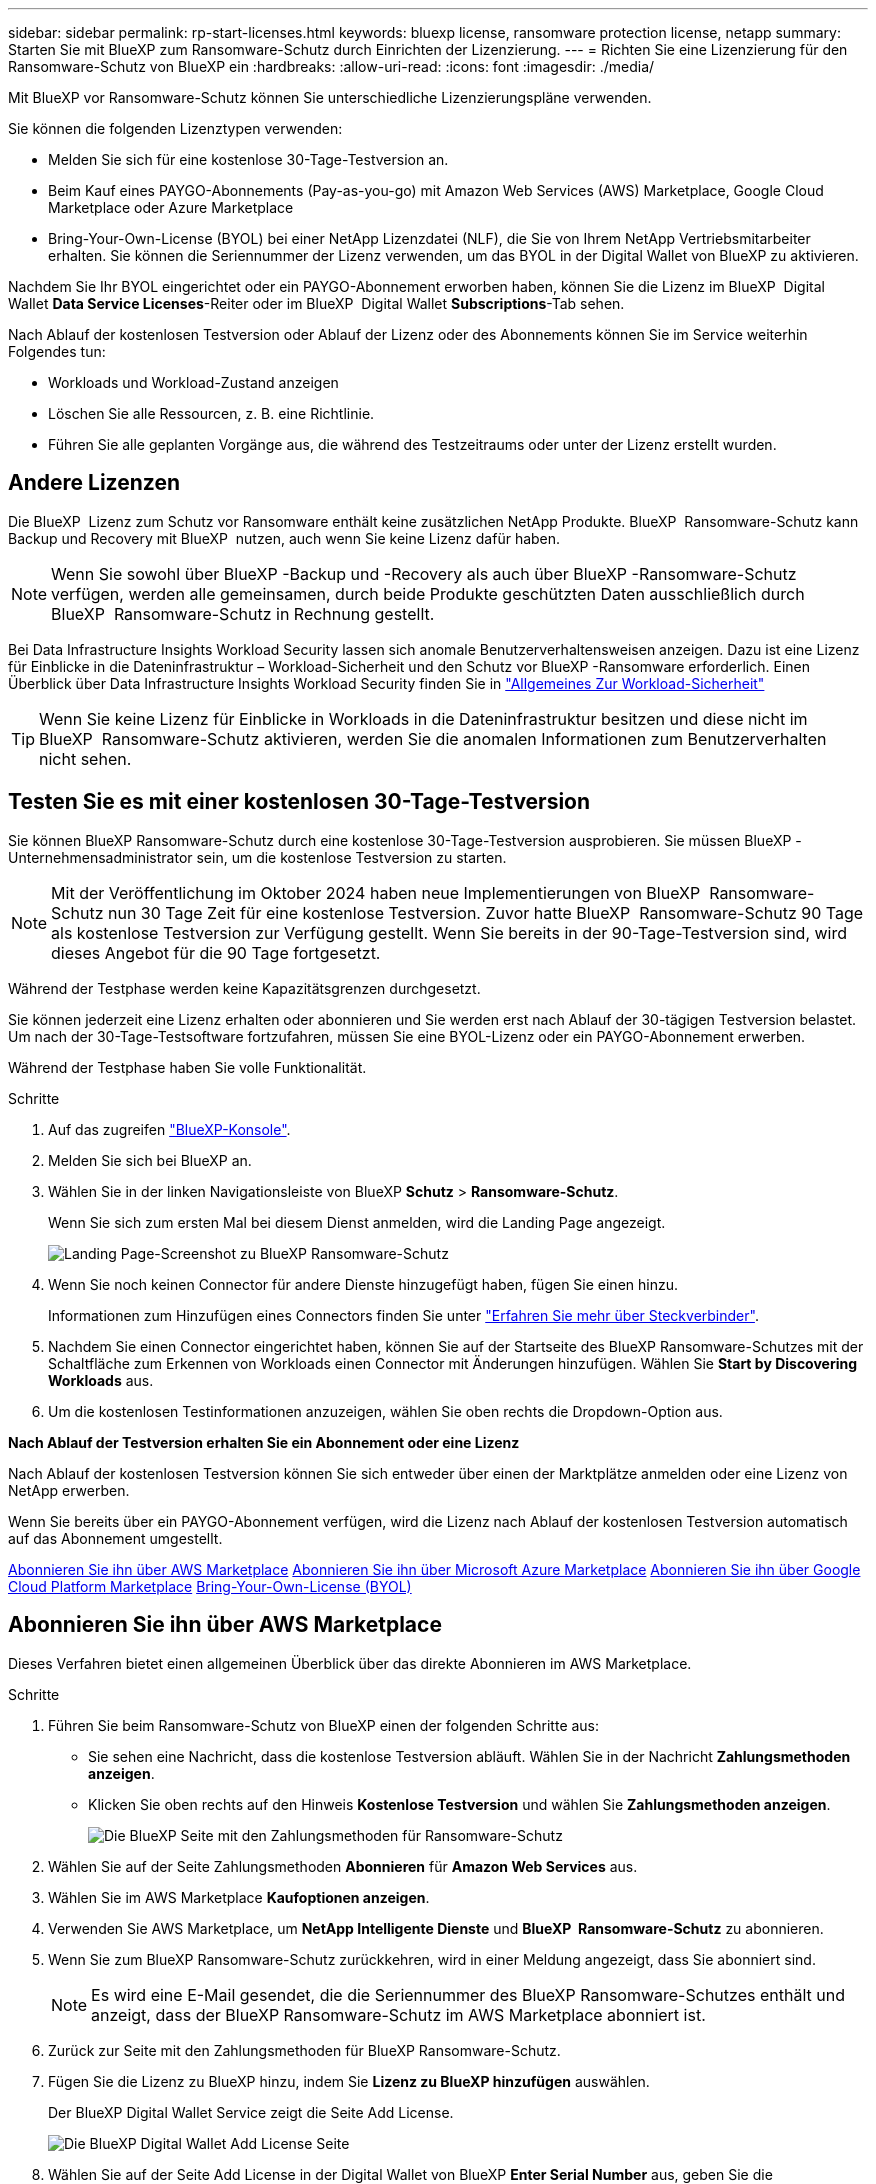 ---
sidebar: sidebar 
permalink: rp-start-licenses.html 
keywords: bluexp license, ransomware protection license, netapp 
summary: Starten Sie mit BlueXP zum Ransomware-Schutz durch Einrichten der Lizenzierung. 
---
= Richten Sie eine Lizenzierung für den Ransomware-Schutz von BlueXP ein
:hardbreaks:
:allow-uri-read: 
:icons: font
:imagesdir: ./media/


[role="lead"]
Mit BlueXP vor Ransomware-Schutz können Sie unterschiedliche Lizenzierungspläne verwenden.

Sie können die folgenden Lizenztypen verwenden:

* Melden Sie sich für eine kostenlose 30-Tage-Testversion an.
* Beim Kauf eines PAYGO-Abonnements (Pay-as-you-go) mit Amazon Web Services (AWS) Marketplace, Google Cloud Marketplace oder Azure Marketplace
* Bring-Your-Own-License (BYOL) bei einer NetApp Lizenzdatei (NLF), die Sie von Ihrem NetApp Vertriebsmitarbeiter erhalten. Sie können die Seriennummer der Lizenz verwenden, um das BYOL in der Digital Wallet von BlueXP zu aktivieren.


Nachdem Sie Ihr BYOL eingerichtet oder ein PAYGO-Abonnement erworben haben, können Sie die Lizenz im BlueXP  Digital Wallet *Data Service Licenses*-Reiter oder im BlueXP  Digital Wallet *Subscriptions*-Tab sehen.

Nach Ablauf der kostenlosen Testversion oder Ablauf der Lizenz oder des Abonnements können Sie im Service weiterhin Folgendes tun:

* Workloads und Workload-Zustand anzeigen
* Löschen Sie alle Ressourcen, z. B. eine Richtlinie.
* Führen Sie alle geplanten Vorgänge aus, die während des Testzeitraums oder unter der Lizenz erstellt wurden.




== Andere Lizenzen

Die BlueXP  Lizenz zum Schutz vor Ransomware enthält keine zusätzlichen NetApp Produkte. BlueXP  Ransomware-Schutz kann Backup und Recovery mit BlueXP  nutzen, auch wenn Sie keine Lizenz dafür haben.


NOTE: Wenn Sie sowohl über BlueXP -Backup und -Recovery als auch über BlueXP -Ransomware-Schutz verfügen, werden alle gemeinsamen, durch beide Produkte geschützten Daten ausschließlich durch BlueXP  Ransomware-Schutz in Rechnung gestellt.

Bei Data Infrastructure Insights Workload Security lassen sich anomale Benutzerverhaltensweisen anzeigen. Dazu ist eine Lizenz für Einblicke in die Dateninfrastruktur – Workload-Sicherheit und den Schutz vor BlueXP -Ransomware erforderlich. Einen Überblick über Data Infrastructure Insights Workload Security finden Sie in https://docs.netapp.com/us-en/data-infrastructure-insights/cs_intro.html["Allgemeines Zur Workload-Sicherheit"^]


TIP: Wenn Sie keine Lizenz für Einblicke in Workloads in die Dateninfrastruktur besitzen und diese nicht im BlueXP  Ransomware-Schutz aktivieren, werden Sie die anomalen Informationen zum Benutzerverhalten nicht sehen.



== Testen Sie es mit einer kostenlosen 30-Tage-Testversion

Sie können BlueXP Ransomware-Schutz durch eine kostenlose 30-Tage-Testversion ausprobieren. Sie müssen BlueXP -Unternehmensadministrator sein, um die kostenlose Testversion zu starten.


NOTE: Mit der Veröffentlichung im Oktober 2024 haben neue Implementierungen von BlueXP  Ransomware-Schutz nun 30 Tage Zeit für eine kostenlose Testversion. Zuvor hatte BlueXP  Ransomware-Schutz 90 Tage als kostenlose Testversion zur Verfügung gestellt. Wenn Sie bereits in der 90-Tage-Testversion sind, wird dieses Angebot für die 90 Tage fortgesetzt.

Während der Testphase werden keine Kapazitätsgrenzen durchgesetzt.

Sie können jederzeit eine Lizenz erhalten oder abonnieren und Sie werden erst nach Ablauf der 30-tägigen Testversion belastet. Um nach der 30-Tage-Testsoftware fortzufahren, müssen Sie eine BYOL-Lizenz oder ein PAYGO-Abonnement erwerben.

Während der Testphase haben Sie volle Funktionalität.

.Schritte
. Auf das zugreifen https://console.bluexp.netapp.com/["BlueXP-Konsole"^].
. Melden Sie sich bei BlueXP an.
. Wählen Sie in der linken Navigationsleiste von BlueXP *Schutz* > *Ransomware-Schutz*.
+
Wenn Sie sich zum ersten Mal bei diesem Dienst anmelden, wird die Landing Page angezeigt.

+
image:screen-landing.png["Landing Page-Screenshot zu BlueXP Ransomware-Schutz"]

. Wenn Sie noch keinen Connector für andere Dienste hinzugefügt haben, fügen Sie einen hinzu.
+
Informationen zum Hinzufügen eines Connectors finden Sie unter https://docs.netapp.com/us-en/bluexp-setup-admin/concept-connectors.html["Erfahren Sie mehr über Steckverbinder"^].

. Nachdem Sie einen Connector eingerichtet haben, können Sie auf der Startseite des BlueXP Ransomware-Schutzes mit der Schaltfläche zum Erkennen von Workloads einen Connector mit Änderungen hinzufügen. Wählen Sie *Start by Discovering Workloads* aus.
. Um die kostenlosen Testinformationen anzuzeigen, wählen Sie oben rechts die Dropdown-Option aus.


*Nach Ablauf der Testversion erhalten Sie ein Abonnement oder eine Lizenz*

Nach Ablauf der kostenlosen Testversion können Sie sich entweder über einen der Marktplätze anmelden oder eine Lizenz von NetApp erwerben.

Wenn Sie bereits über ein PAYGO-Abonnement verfügen, wird die Lizenz nach Ablauf der kostenlosen Testversion automatisch auf das Abonnement umgestellt.

<<Abonnieren Sie ihn über AWS Marketplace>> <<Abonnieren Sie ihn über Microsoft Azure Marketplace>> <<Abonnieren Sie ihn über Google Cloud Platform Marketplace>> <<Bring-Your-Own-License (BYOL)>>



== Abonnieren Sie ihn über AWS Marketplace

Dieses Verfahren bietet einen allgemeinen Überblick über das direkte Abonnieren im AWS Marketplace.

.Schritte
. Führen Sie beim Ransomware-Schutz von BlueXP einen der folgenden Schritte aus:
+
** Sie sehen eine Nachricht, dass die kostenlose Testversion abläuft. Wählen Sie in der Nachricht *Zahlungsmethoden anzeigen*.
** Klicken Sie oben rechts auf den Hinweis *Kostenlose Testversion* und wählen Sie *Zahlungsmethoden anzeigen*.
+
image:screen-license-payment-methods3.png["Die BlueXP Seite mit den Zahlungsmethoden für Ransomware-Schutz"]



. Wählen Sie auf der Seite Zahlungsmethoden *Abonnieren* für *Amazon Web Services* aus.
. Wählen Sie im AWS Marketplace *Kaufoptionen anzeigen*.
. Verwenden Sie AWS Marketplace, um *NetApp Intelligente Dienste* und *BlueXP  Ransomware-Schutz* zu abonnieren.
. Wenn Sie zum BlueXP Ransomware-Schutz zurückkehren, wird in einer Meldung angezeigt, dass Sie abonniert sind.
+

NOTE: Es wird eine E-Mail gesendet, die die Seriennummer des BlueXP Ransomware-Schutzes enthält und anzeigt, dass der BlueXP Ransomware-Schutz im AWS Marketplace abonniert ist.

. Zurück zur Seite mit den Zahlungsmethoden für BlueXP Ransomware-Schutz.
. Fügen Sie die Lizenz zu BlueXP hinzu, indem Sie *Lizenz zu BlueXP hinzufügen* auswählen.
+
Der BlueXP Digital Wallet Service zeigt die Seite Add License.

+
image:screen-license-dw-add-license.png["Die BlueXP Digital Wallet Add License Seite"]

. Wählen Sie auf der Seite Add License in der Digital Wallet von BlueXP *Enter Serial Number* aus, geben Sie die Seriennummer ein, die in der an Sie gesendeten E-Mail enthalten war, und wählen Sie *Add License* aus.
. Um Lizenzdetails in der Digital Wallet von BlueXP anzuzeigen, wählen Sie in der linken Navigationsleiste von BlueXP *Governance* > *Digital Wallet* aus.
+
** Um Abonnementinformationen anzuzeigen, wählen Sie *Abonnements*.
** Um BYOL-Lizenzen anzuzeigen, wählen Sie *Data Services Licenses* aus.
+
image:screen-dw-data-services-license.png["BlueXP Digital Wallet Data Services – Lizenzseite"]



. Zurück zum Ransomware-Schutz von BlueXP Wählen Sie in der linken Navigationsleiste von BlueXP *Schutz* > *Ransomware-Schutz*.
+
Es wird eine Meldung angezeigt, die darauf hinweist, dass eine Lizenz hinzugefügt wurde.





== Abonnieren Sie ihn über Microsoft Azure Marketplace

Dieses Verfahren bietet einen allgemeinen Überblick über das direkte Abonnieren im Azure Marketplace.

.Schritte
. Führen Sie beim Ransomware-Schutz von BlueXP einen der folgenden Schritte aus:
+
** Sie sehen eine Nachricht, dass die kostenlose Testversion abläuft. Wählen Sie in der Nachricht *Zahlungsmethoden anzeigen*.
** Klicken Sie oben rechts auf den Hinweis *Kostenlose Testversion* und wählen Sie *Zahlungsmethoden anzeigen*.
+
image:screen-license-payment-methods3.png["Die BlueXP Seite mit den Zahlungsmethoden für Ransomware-Schutz"]



. Wählen Sie auf der Seite Zahlungsmethoden *Abonnieren* für *Microsoft Azure Marketplace* aus.
. Wählen Sie im Azure Marketplace *Kaufoptionen anzeigen*.
. Nutzen Sie den Azure Marketplace, um *NetApp Intelligente Dienste* und *BlueXP  Ransomware-Schutz* zu abonnieren.
. Wenn Sie zum BlueXP Ransomware-Schutz zurückkehren, wird in einer Meldung angezeigt, dass Sie abonniert sind.
+

NOTE: Es wird eine E-Mail gesendet, die die Seriennummer des BlueXP Ransomware-Schutzes enthält und anzeigt, dass der BlueXP Ransomware-Schutz im Azure Marketplace abonniert ist.

. Zurück zur Seite mit den Zahlungsmethoden für BlueXP Ransomware-Schutz.
. Fügen Sie die Lizenz zu BlueXP hinzu, indem Sie *Lizenz zu BlueXP hinzufügen* auswählen.
+
Der BlueXP Digital Wallet Service zeigt die Seite Add License.

+
image:screen-license-dw-add-license.png["Die BlueXP Digital Wallet Add License Seite"]

. Wählen Sie auf der Seite Add License in der Digital Wallet von BlueXP *Enter Serial Number* aus, geben Sie die Seriennummer ein, die in der an Sie gesendeten E-Mail enthalten war, und wählen Sie *Add License* aus.
. Um Lizenzdetails in der Digital Wallet von BlueXP anzuzeigen, wählen Sie in der linken Navigationsleiste von BlueXP *Governance* > *Digital Wallet* aus.
+
** Um Abonnementinformationen anzuzeigen, wählen Sie *Abonnements*.
** Um BYOL-Lizenzen anzuzeigen, wählen Sie *Data Services Licenses* aus.
+
image:screen-dw-data-services-license.png["BlueXP Digital Wallet Data Services – Lizenzseite"]



. Zurück zum Ransomware-Schutz von BlueXP Wählen Sie in der linken Navigationsleiste von BlueXP *Schutz* > *Ransomware-Schutz*.
+
Es wird eine Meldung angezeigt, die darauf hinweist, dass eine Lizenz hinzugefügt wurde.





== Abonnieren Sie ihn über Google Cloud Platform Marketplace

Dieses Verfahren bietet einen allgemeinen Überblick über das direkte Abonnieren im Google Cloud Platform Marketplace.

.Schritte
. Führen Sie beim Ransomware-Schutz von BlueXP einen der folgenden Schritte aus:
+
** Sie sehen eine Nachricht, dass die kostenlose Testversion abläuft. Wählen Sie in der Nachricht *Zahlungsmethoden anzeigen*.
** Klicken Sie oben rechts auf den Hinweis *Kostenlose Testversion* und wählen Sie *Zahlungsmethoden anzeigen*.
+
image:screen-license-payment-methods3.png["Die BlueXP Seite mit den Zahlungsmethoden für Ransomware-Schutz"]



. Wählen Sie auf der Seite Zahlungsmethoden *Abonnieren* für Google Cloud Platform Marketplace* aus.
. Wählen Sie im Google Cloud Platform Marketplace *Abonnieren* aus.
. Verwenden Sie Google Cloud Platform Marketplace, um *NetApp Intelligente Dienste* und *BlueXP  Ransomware-Schutz* zu abonnieren. image:screen-license-payments-gcp2.png["Abonnementseite für Google Cloud Marketplace"]
. Wenn Sie zum BlueXP Ransomware-Schutz zurückkehren, wird in einer Meldung angezeigt, dass Sie abonniert sind.
+

NOTE: Es wird eine E-Mail mit der Seriennummer des BlueXP  Ransomware-Schutzes gesendet, die angibt, dass der BlueXP  Ransomware-Schutz auf dem Google Cloud Platform Marketplace abonniert ist.

. Zurück zur Seite mit den Zahlungsmethoden für BlueXP Ransomware-Schutz.
. Fügen Sie die Lizenz zu BlueXP hinzu, indem Sie *Lizenz zu BlueXP hinzufügen* auswählen.
+
Der BlueXP Digital Wallet Service zeigt die Seite Add License.

+
image:screen-license-dw-add-license.png["Die BlueXP Digital Wallet Add License Seite"]

. Wählen Sie auf der Seite Add License in der Digital Wallet von BlueXP *Enter Serial Number* aus, geben Sie die Seriennummer ein, die in der an Sie gesendeten E-Mail enthalten war, und wählen Sie *Add License* aus.
. Um Lizenzdetails in der Digital Wallet von BlueXP anzuzeigen, wählen Sie in der linken Navigationsleiste von BlueXP *Governance* > *Digital Wallet* aus.
+
** Um Abonnementinformationen anzuzeigen, wählen Sie *Abonnements*.
** Um BYOL-Lizenzen anzuzeigen, wählen Sie *Data Services Licenses* aus.
+
image:screen-dw-data-services-license.png["BlueXP Digital Wallet Data Services – Lizenzseite"]



. Zurück zum Ransomware-Schutz von BlueXP Wählen Sie in der linken Navigationsleiste von BlueXP *Schutz* > *Ransomware-Schutz*.
+
Es wird eine Meldung angezeigt, die darauf hinweist, dass eine Lizenz hinzugefügt wurde.





== Bring-Your-Own-License (BYOL)

Wenn Sie Ihre eigene Lizenz (BYOL, Bring Your Own License) erwerben möchten, müssen Sie die Lizenz erwerben, die NetApp Lizenzdatei (NLF) abrufen und die Lizenz in das Digital Wallet von BlueXP einfügen.

*Fügen Sie Ihre Lizenzdatei in das Digital Wallet von BlueXP ein*

Nachdem Sie Ihre BlueXP Ransomware-Schutzlizenz bei Ihrem NetApp Vertriebsmitarbeiter erworben haben, aktivieren Sie die Lizenz, indem Sie die BlueXP Seriennummer für Ransomware-Schutz und Kontoinformationen zur NetApp Support-Website (NSS) eingeben.

.Bevor Sie beginnen
Sie benötigen dazu die Seriennummer des BlueXP  Ransomware-Schutzes. Suchen Sie diese Nummer in Ihrem Auftrag, oder wenden Sie sich an das Account Team, um diese Informationen zu erhalten.

.Schritte
. Sobald Sie die Lizenz erhalten haben, kehren Sie zum BlueXP Ransomware-Schutz zurück. Wählen Sie oben rechts die Option *Zahlungsmethoden anzeigen*. Oder wählen Sie in der Nachricht, dass die kostenlose Testversion abläuft *Abonnieren oder eine Lizenz erwerben*.
. Wählen Sie *Lizenz zu BlueXP hinzufügen*.
+
Sie werden an das Digital Wallet von BlueXP weitergeleitet.

. Wählen Sie in der Digital Wallet von BlueXP auf der Registerkarte *Data Services Licenses* *Add license* aus.
+
image:screen-license-dw-add-license.png["Die BlueXP Digital Wallet Add License Seite"]

. Geben Sie auf der Seite Lizenz hinzufügen die Seriennummer und die Kontoinformationen zur NetApp-Support-Website ein.
+
** Wenn Sie die BlueXP Lizenzseriennummer haben und Ihr NSS-Konto kennen, wählen Sie die Option *Seriennummer eingeben* aus und geben Sie diese Information ein.
+
Wenn Ihr NetApp Support Site Konto nicht in der Dropdown-Liste verfügbar ist, https://docs.netapp.com/us-en/bluexp-setup-admin/task-adding-nss-accounts.html["Fügen Sie das NSS-Konto zu BlueXP hinzu"^].

** Wenn Sie über die BlueXP-Lizenzdatei verfügen (erforderlich bei Installation auf einer dunklen Seite), wählen Sie die Option *Lizenzdatei hochladen* aus und folgen Sie den Anweisungen zum Anhängen der Datei.


. Wählen Sie *Lizenz Hinzufügen*.


.Ergebnis
Das Digital Wallet von BlueXP zeigt jetzt den Ransomware-Schutz von BlueXP mit einer Lizenz.



== Aktualisieren Sie Ihre BlueXP Lizenz, wenn sie abläuft

Wenn Ihre Lizenzlaufzeit kurz vor dem Ablaufdatum steht oder Ihre lizenzierte Kapazität das Limit erreicht, werden Sie in der Benutzeroberfläche zum Schutz vor Ransomware bei BlueXP benachrichtigt. Sie können Ihre BlueXP Ransomware-Schutzlizenz noch vor ihrem Ablauf aktualisieren, damit der Zugriff auf die gescannten Daten nicht unterbrochen wird.


TIP: Diese Meldung wird auch in der Digital Wallet von BlueXP und in angezeigt https://docs.netapp.com/us-en/bluexp-setup-admin/task-monitor-cm-operations.html#monitoring-operations-status-using-the-notification-center["Benachrichtigungen"].

.Schritte
. Wählen Sie das Chat-Symbol unten rechts von BlueXP aus, um eine Verlängerung Ihrer Laufzeit oder zusätzliche Kapazität für Ihre Lizenz für die entsprechende Seriennummer anzufordern. Sie können auch eine E-Mail senden, um eine Aktualisierung Ihrer Lizenz anzufordern.
+
Nachdem Sie für die Lizenz bezahlt und sie auf der NetApp Support-Website registriert ist, aktualisiert BlueXP automatisch die Lizenz im Digital Wallet von BlueXP. Auf der Seite „Data Services Licenses“ wird die Änderung in 5 bis 10 Minuten dargestellt.

. Wenn BlueXP die Lizenz nicht automatisch aktualisieren kann (z. B. wenn sie auf einer dunklen Website installiert ist), müssen Sie die Lizenzdatei manuell hochladen.
+
.. Sie können die Lizenzdatei von der NetApp Support-Website beziehen.
.. Ihr Einstieg in das Digital Wallet von BlueXP
.. Wählen Sie die Registerkarte *Data Services Licenses* aus, wählen Sie das Symbol *actions ...* für die Seriennummer des Dienstes, die Sie aktualisieren, und wählen Sie *Update License* aus.






== Beenden Sie das PAYGO-Abonnement

Wenn Sie Ihr PAYGO-Abonnement beenden möchten, können Sie dies jederzeit tun.

.Schritte
. Wählen Sie beim BlueXP  Ransomware-Schutz oben rechts die Lizenzoption aus.
. Wählen Sie *Zahlungsmethoden anzeigen*.
. Deaktivieren Sie in den Dropdown-Details das Kontrollkästchen *nach Ablauf der aktuellen Zahlungsmethode verwenden*.
. Wählen Sie *Speichern*.

